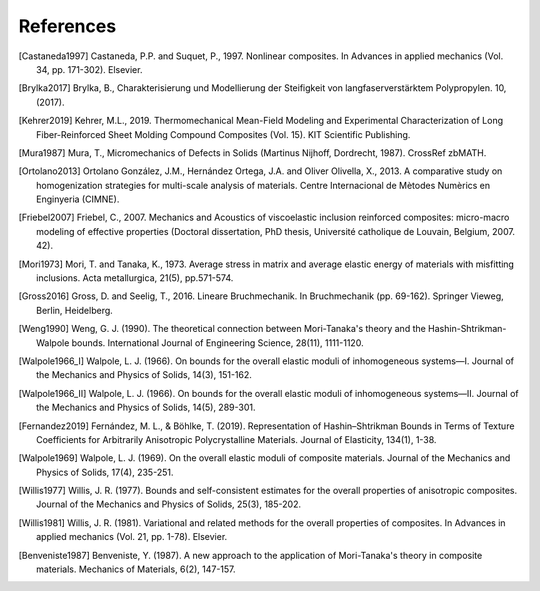 References
----------

.. [Castaneda1997] Castaneda, P.P. and Suquet, P., 1997. Nonlinear
    composites. In Advances in applied mechanics
    (Vol. 34, pp. 171-302). Elsevier.

.. [Brylka2017] Brylka, B., Charakterisierung und Modellierung der
    Steifigkeit von langfaserverstärktem Polypropylen. 10, (2017).

.. [Kehrer2019] Kehrer, M.L., 2019. Thermomechanical Mean-Field
    Modeling and Experimental Characterization of Long Fiber-Reinforced
    Sheet Molding Compound Composites (Vol. 15).
    KIT Scientific Publishing.

.. [Mura1987] Mura, T., Micromechanics of Defects in Solids
    (Martinus Nijhoff, Dordrecht, 1987). CrossRef zbMATH.

.. [Ortolano2013] Ortolano González, J.M., Hernández Ortega, J.A. and
    Oliver Olivella, X., 2013. A comparative study on homogenization
    strategies for multi-scale analysis of materials. Centre
    Internacional de Mètodes Numèrics en Enginyeria (CIMNE).

.. [Friebel2007] Friebel, C., 2007. Mechanics and Acoustics of
    viscoelastic inclusion reinforced composites: micro-macro modeling
    of effective properties (Doctoral dissertation, PhD thesis,
    Université catholique de Louvain, Belgium, 2007. 42).

.. [Mori1973] Mori, T. and Tanaka, K., 1973. Average stress in matrix and
    average elastic energy of materials with misfitting inclusions.
    Acta metallurgica, 21(5), pp.571-574.

.. [Gross2016] Gross, D. and Seelig, T., 2016. Lineare Bruchmechanik.
    In Bruchmechanik (pp. 69-162). Springer Vieweg, Berlin, Heidelberg.

.. [Weng1990] Weng, G. J. (1990).
    The theoretical connection between Mori-Tanaka's theory and the
    Hashin-Shtrikman-Walpole bounds.
    International Journal of Engineering Science, 28(11), 1111-1120.

.. [Walpole1966_I] Walpole, L. J. (1966). On bounds for the overall
    elastic moduli of inhomogeneous systems—I.
    Journal of the Mechanics and Physics of Solids, 14(3), 151-162.

.. [Walpole1966_II] Walpole, L. J. (1966). On bounds for the overall
    elastic moduli of inhomogeneous systems—II.
    Journal of the Mechanics and Physics of Solids, 14(5), 289-301.

.. [Fernandez2019] Fernández, M. L., & Böhlke, T. (2019).
    Representation of Hashin–Shtrikman Bounds in Terms of Texture
    Coefficients for Arbitrarily Anisotropic Polycrystalline Materials.
    Journal of Elasticity, 134(1), 1-38.

.. [Walpole1969] Walpole, L. J. (1969). On the overall
    elastic moduli of composite materials.
    Journal of the Mechanics and Physics of Solids, 17(4), 235-251.

.. [Willis1977] Willis, J. R. (1977). Bounds and self-consistent
    estimates for the overall properties of anisotropic composites.
    Journal of the Mechanics and Physics of Solids, 25(3), 185-202.

.. [Willis1981] Willis, J. R. (1981). Variational and related methods
    for the overall properties of composites.
    In Advances in applied mechanics (Vol. 21, pp. 1-78). Elsevier.

.. [Benveniste1987] Benveniste, Y. (1987). A new approach to the
    application of Mori-Tanaka's theory in composite materials.
    Mechanics of Materials, 6(2), 147-157.

.. .. bibliography::
..    :style: authoryear